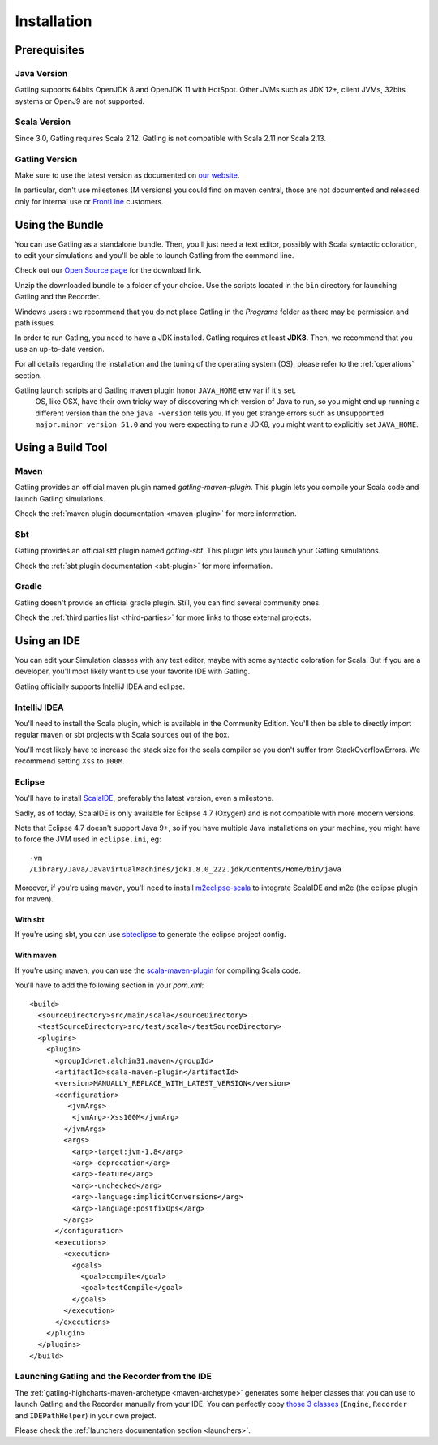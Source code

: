 .. _installation:

############
Installation
############

Prerequisites
=============

.. _prerequisite_java:

Java Version
------------

Gatling supports 64bits OpenJDK 8 and OpenJDK 11 with HotSpot.
Other JVMs such as JDK 12+, client JVMs, 32bits systems or OpenJ9 are not supported.

.. _prerequisite_scala:

Scala Version
-------------

Since 3.0, Gatling requires Scala 2.12.
Gatling is not compatible with Scala 2.11 nor Scala 2.13.

.. _gatling_version:

Gatling Version
---------------

Make sure to use the latest version as documented on `our website <https://gatling.io/open-source/>`_.

In particular, don't use milestones (M versions) you could find on maven central,
those are not documented and released only for internal use or `FrontLine <https://gatling.io/gatling-frontline/>`_ customers.

.. _bundle:

Using the Bundle
================

You can use Gatling as a standalone bundle.
Then, you'll just need a text editor, possibly with Scala syntactic coloration, to edit your simulations
and you'll be able to launch Gatling from the command line.

Check out our `Open Source page </open-source/>`__ for the download link.

Unzip the downloaded bundle to a folder of your choice.
Use the scripts located in the ``bin`` directory for launching Gatling and the Recorder.

.. warning::
Windows users : we recommend that you do not place Gatling in the *Programs* folder as there may be permission and path issues.

In order to run Gatling, you need to have a JDK installed.
Gatling requires at least **JDK8**. Then, we recommend that you use an up-to-date version.

For all details regarding the installation and the tuning of the operating system (OS), please refer to the :ref:`operations` section.

.. warning::
Gatling launch scripts and Gatling maven plugin honor ``JAVA_HOME`` env var if it's set.
  OS, like OSX, have their own tricky way of discovering which version of Java to run,
  so you might end up running a different version than the one ``java -version`` tells you.
  If you get strange errors such as ``Unsupported major.minor version 51.0`` and you were expecting to run a JDK8,
  you might want to explicitly set ``JAVA_HOME``.

Using a Build Tool
==================

Maven
-----

Gatling provides an official maven plugin named `gatling-maven-plugin`. This plugin lets you compile your Scala code and launch Gatling simulations.

Check the :ref:`maven plugin documentation <maven-plugin>` for more information.

Sbt
---

Gatling provides an official sbt plugin named `gatling-sbt`. This plugin lets you launch your Gatling simulations.

Check the :ref:`sbt plugin documentation <sbt-plugin>` for more information.

Gradle
------

Gatling doesn't provide an official gradle plugin. Still, you can find several community ones.

Check the :ref:`third parties list <third-parties>` for more links to those external projects.

.. _ide:

Using an IDE
============

You can edit your Simulation classes with any text editor, maybe with some syntactic coloration for Scala.
But if you are a developer, you'll most likely want to use your favorite IDE with Gatling.

Gatling officially supports IntelliJ IDEA and eclipse.

.. _intellij:

IntelliJ IDEA
-------------

You'll need to install the Scala plugin, which is available in the Community Edition.
You'll then be able to directly import regular maven or sbt projects with Scala sources out of the box.

You'll most likely have to increase the stack size for the scala compiler so you don't suffer from StackOverflowErrors.
We recommend setting ``Xss`` to ``100M``.

.. image:: img/intellij-scalac-xss.png

.. _eclipse:

Eclipse
-------

You'll have to install `ScalaIDE <http://scala-ide.org/index.html>`__, preferably the latest version, even a milestone.

Sadly, as of today, ScalaIDE is only available for Eclipse 4.7 (Oxygen) and is not compatible with more modern versions.

Note that Eclipse 4.7 doesn't support Java 9+, so if you have multiple Java installations on your machine, you might have to force the JVM used in ``eclipse.ini``, eg::

  -vm
  /Library/Java/JavaVirtualMachines/jdk1.8.0_222.jdk/Contents/Home/bin/java


Moreover, if you're using maven, you'll need to install `m2eclipse-scala <https://github.com/sonatype/m2eclipse-scala>`_ to integrate ScalaIDE and m2e (the eclipse plugin for maven).

With sbt
^^^^^^^^

If you're using sbt, you can use `sbteclipse <https://github.com/sbt/sbteclipse>`_ to generate the eclipse project config.

With maven
^^^^^^^^^^

.. highlight:: xml

If you're using maven, you can use the `scala-maven-plugin <https://github.com/davidB/scala-maven-plugin>`_ for compiling Scala code.

You'll have to add the following section in your `pom.xml`::

  <build>
    <sourceDirectory>src/main/scala</sourceDirectory>
    <testSourceDirectory>src/test/scala</testSourceDirectory>
    <plugins>
      <plugin>
        <groupId>net.alchim31.maven</groupId>
        <artifactId>scala-maven-plugin</artifactId>
        <version>MANUALLY_REPLACE_WITH_LATEST_VERSION</version>
        <configuration>
           <jvmArgs>
            <jvmArg>-Xss100M</jvmArg>
          </jvmArgs>
          <args>
            <arg>-target:jvm-1.8</arg>
            <arg>-deprecation</arg>
            <arg>-feature</arg>
            <arg>-unchecked</arg>
            <arg>-language:implicitConversions</arg>
            <arg>-language:postfixOps</arg>
          </args>
        </configuration>
        <executions>
          <execution>
            <goals>
              <goal>compile</goal>
              <goal>testCompile</goal>
            </goals>
          </execution>
        </executions>
      </plugin>
    </plugins>
  </build>

.. _launchers:

Launching Gatling and the Recorder from the IDE
-----------------------------------------------

The :ref:`gatling-highcharts-maven-archetype <maven-archetype>` generates some helper classes that you can use to launch Gatling and the Recorder manually from your IDE.
You can perfectly copy `those 3 classes <https://github.com/gatling/gatling-highcharts-maven-archetype/tree/master/src/main/scala>`_ (``Engine``, ``Recorder`` and ``IDEPathHelper``) in your own project.

Please check the :ref:`launchers documentation section <launchers>`.
